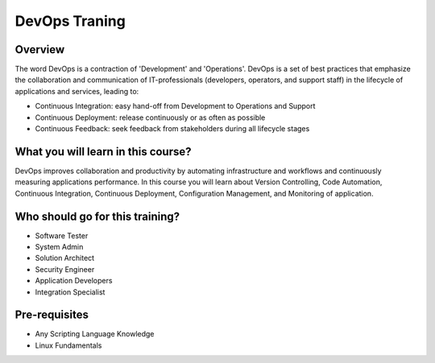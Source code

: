 ################
DevOps Traning
################

Overview
---------

The word DevOps is a contraction of 'Development' and 'Operations'. DevOps is a set of best practices that emphasize the collaboration 
and communication of IT-professionals (developers, operators, and support staff) in the lifecycle of applications and services, 
leading to:

- Continuous Integration: easy hand-off from Development to Operations and Support
- Continuous Deployment: release continuously or as often as possible
- Continuous Feedback: seek feedback from stakeholders during all lifecycle stages

What you will learn in this course?
------------------------------------

DevOps improves collaboration and productivity by automating infrastructure and workflows and continuously measuring applications 
performance. In this course you will learn about Version Controlling, Code Automation, Continuous Integration, Continuous  Deployment, 
Configuration Management, and Monitoring of application.

Who should go for this training?
--------------------------------

- Software Tester
- System Admin
- Solution Architect
- Security Engineer
- Application Developers
- Integration Specialist

Pre-requisites
---------------

- Any Scripting Language Knowledge
- Linux Fundamentals
